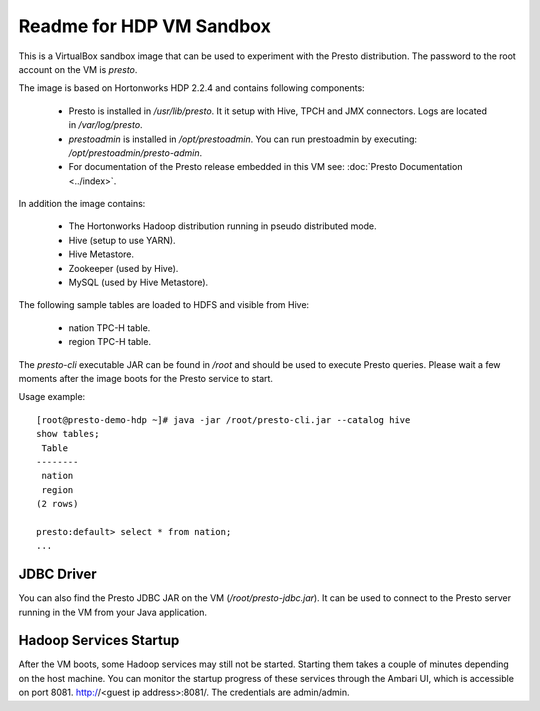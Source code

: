 =========================
Readme for HDP VM Sandbox
=========================

This is a VirtualBox sandbox image that can be used to experiment with the Presto distribution.
The password to the root account on the VM is `presto`.

The image is based on Hortonworks HDP 2.2.4 and contains following components:

    * Presto is installed in `/usr/lib/presto`. It it setup with Hive, TPCH and JMX connectors. Logs are located in `/var/log/presto`.
    * `prestoadmin` is installed in `/opt/prestoadmin`. You can run prestoadmin by executing: `/opt/prestoadmin/presto-admin`.
    * For documentation of the Presto release embedded in this VM see: :doc:`Presto Documentation <../index>`.

In addition the image contains:

    * The Hortonworks Hadoop distribution running in pseudo distributed mode.
    * Hive (setup to use YARN).
    * Hive Metastore.
    * Zookeeper (used by Hive).
    * MySQL (used by Hive Metastore).

The following sample tables are loaded to HDFS and visible from Hive:

    * nation TPC-H table.
    * region TPC-H table.

The `presto-cli` executable JAR can be found in `/root` and should be used to execute Presto queries.
Please wait a few moments after the image boots for the Presto service to start.

Usage example: ::

    [root@presto-demo-hdp ~]# java -jar /root/presto-cli.jar --catalog hive
    show tables;
     Table
    --------
     nation
     region
    (2 rows)

    presto:default> select * from nation;
    ...

JDBC Driver
===========

You can also find the Presto JDBC JAR on the VM (`/root/presto-jdbc.jar`). It can be used
to connect to the Presto server running in the VM from your Java application.

Hadoop Services Startup
=======================

After the VM boots, some Hadoop services may still not be started. Starting them
takes a couple of minutes depending on the host machine. You can monitor the startup progress
of these services through the Ambari UI, which is accessible on port 8081. http://<guest ip address>:8081/.
The credentials are admin/admin.
